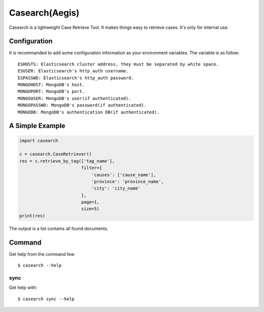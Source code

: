 Casearch(Aegis)
===============

Casearch is a lightweight Case Retrieve Tool. It makes things easy to retrieve
cases. It's only for internal use.

Configuration
-------------

It is recommanded to add some configuration information as your environment
variables. The variable is as follow::
    ESHOSTS: Elasticsearch cluster address, they must be separated by white space.
    ESUSER: Elasticsearch's http_auth username.
    ESPASSWD: Elasticsearch's http_auth password.
    MONGOHOST: MongoDB's host.
    MONGOPORT: MongoDB's port.
    MONGOUSER: MongoDB's user(if authenticated).
    MONGOPASSWD: MongoDB's password(if authenticated).
    MONGODB: MongoDB's authentication DB(if authenticated).

A Simple Example
----------------

.. code-block:: python

    import casearch

    c = casearch.CaseRetriever()
    res = c.retrieve_by_tag(['tag_name'],
                            filter={
                                'causes': ['cause_name'],
                                'province': 'province_name',
                                'city': 'city_name'
                            },
                            page=1,
                            size=5)
    print(res)

The output is a list contains all found documents.

Command
-------

Get help from the command line::

    $ casearch --help

sync
````

Get help with::

    $ casearch sync --help
